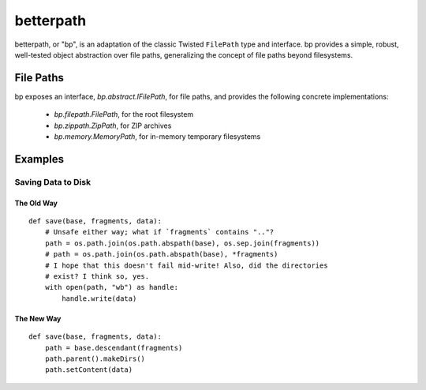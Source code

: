 ==========
betterpath
==========

betterpath, or "bp", is an adaptation of the classic Twisted ``FilePath`` type
and interface. bp provides a simple, robust, well-tested object abstraction
over file paths, generalizing the concept of file paths beyond filesystems.

File Paths
==========

bp exposes an interface, `bp.abstract.IFilePath`, for file paths, and provides
the following concrete implementations:

 * `bp.filepath.FilePath`, for the root filesystem
 * `bp.zippath.ZipPath`, for ZIP archives
 * `bp.memory.MemoryPath`, for in-memory temporary filesystems

Examples
========

Saving Data to Disk
-------------------

The Old Way
~~~~~~~~~~~

::

    def save(base, fragments, data):
        # Unsafe either way; what if `fragments` contains ".."?
        path = os.path.join(os.path.abspath(base), os.sep.join(fragments))
        # path = os.path.join(os.path.abspath(base), *fragments)
        # I hope that this doesn't fail mid-write! Also, did the directories
        # exist? I think so, yes.
        with open(path, "wb") as handle:
            handle.write(data)

The New Way
~~~~~~~~~~~

::

    def save(base, fragments, data):
        path = base.descendant(fragments)        
        path.parent().makeDirs()
        path.setContent(data)
